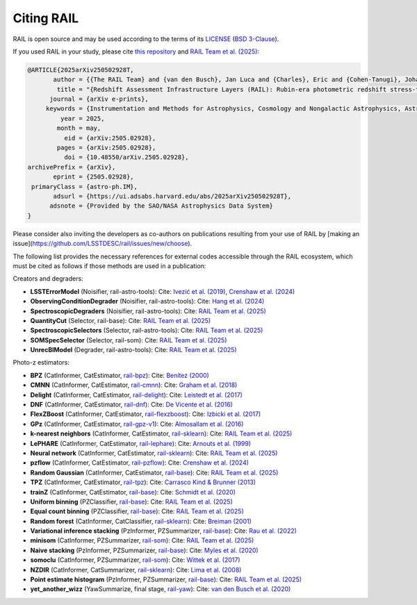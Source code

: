 ***********
Citing RAIL
***********

RAIL is open source and may be used according to the terms of its 
`LICENSE <https://github.com/LSSTDESC/RAIL/blob/main/LICENSE>`_ 
(`BSD 3-Clause <https://opensource.org/licenses/BSD-3-Clause>`_).

If you used RAIL in your study, please cite 
`this repository <https://github.com/LSSTDESC/RAIL>`_ and 
`RAIL Team et al. (2025) <https://arxiv.org/abs/2505.02928>`_:

.. code-block:: bibtex

    @ARTICLE{2025arXiv250502928T,
           author = {{The RAIL Team} and {van den Busch}, Jan Luca and {Charles}, Eric and {Cohen-Tanugi}, Johann and {Crafford}, Alice and {Crenshaw}, John Franklin and {Dagoret}, Sylvie and {De-Santiago}, Josue and {De Vicente}, Juan and {Hang}, Qianjun and {Joachimi}, Benjamin and {Joudaki}, Shahab and {Bryce Kalmbach}, J. and {Kannawadi}, Arun and {Liang}, Shuang and {Lynn}, Olivia and {Malz}, Alex I. and {Mandelbaum}, Rachel and {Merz}, Grant and {Moskowitz}, Irene and {Oldag}, Drew and {Ruiz-Zapatero}, Jaime and {Rahman}, Mubdi and {Rau}, Markus M. and {Schmidt}, Samuel J. and {Scora}, Jennifer and {Shirley}, Raphael and {St{\"o}lzner}, Benjamin and {Toribio San Cipriano}, Laura and {Tortorelli}, Luca and {Yan}, Ziang and {Zhang}, Tianqing and {the Dark Energy Science Collaboration}},
            title = "{Redshift Assessment Infrastructure Layers (RAIL): Rubin-era photometric redshift stress-testing and at-scale production}",
          journal = {arXiv e-prints},
         keywords = {Instrumentation and Methods for Astrophysics, Cosmology and Nongalactic Astrophysics, Astrophysics of Galaxies},
             year = 2025,
            month = may,
              eid = {arXiv:2505.02928},
            pages = {arXiv:2505.02928},
              doi = {10.48550/arXiv.2505.02928},
    archivePrefix = {arXiv},
           eprint = {2505.02928},
     primaryClass = {astro-ph.IM},
           adsurl = {https://ui.adsabs.harvard.edu/abs/2025arXiv250502928T},
          adsnote = {Provided by the SAO/NASA Astrophysics Data System}
    }


Please consider also inviting the developers as co-authors on publications resulting from your use of RAIL by [making an issue](https://github.com/LSSTDESC/rail/issues/new/choose).

The following list provides the necessary references for external codes accessible through the RAIL ecosystem, which must be cited as follows if those methods are used in a publication:

Creators and degraders:

- **LSSTErrorModel** (Noisifier, rail-astro-tools):  
  Cite: `Ivezić et al. (2019) <https://ui.adsabs.harvard.edu/abs/2019ApJ...873..111I>`_,  
  `Crenshaw et al. (2024) <https://ui.adsabs.harvard.edu/abs/2024AJ....168...80C>`_

- **ObservingConditionDegrader** (Noisifier, rail-astro-tools):  
  Cite: `Hang et al. (2024) <https://arxiv.org/abs/2409.02501>`_

- **SpectroscopicDegraders** (Noisifier, rail-astro-tools):  
  Cite: `RAIL Team et al. (2025) <https://arxiv.org/abs/2505.02928>`_

- **QuantityCut** (Selector, rail-base):  
  Cite: `RAIL Team et al. (2025) <https://arxiv.org/abs/2505.02928>`_

- **SpectroscopicSelectors** (Selector, rail-astro-tools):  
  Cite: `RAIL Team et al. (2025) <https://arxiv.org/abs/2505.02928>`_

- **SOMSpecSelector** (Selector, rail-som):  
  Cite: `RAIL Team et al. (2025) <https://arxiv.org/abs/2505.02928>`_

- **UnrecBlModel** (Degrader, rail-astro-tools):  
  Cite: `RAIL Team et al. (2025) <https://arxiv.org/abs/2505.02928>`_

Photo-z estimators:

- **BPZ** (CatInformer, CatEstimator, `rail-bpz <https://github.com/LSSTDESC/rail_bpz>`_):  
  Cite: `Benítez (2000) <https://ui.adsabs.harvard.edu/abs/2000ApJ...536..571B>`_

- **CMNN** (CatInformer, CatEstimator, `rail-cmnn <https://github.com/LSSTDESC/rail_cmnn>`_):  
  Cite: `Graham et al. (2018) <https://ui.adsabs.harvard.edu/abs/2018AJ....155....1G>`_

- **Delight** (CatInformer, CatEstimator, `rail-delight <https://github.com/LSSTDESC/rail_delight>`_):  
  Cite: `Leistedt et al. (2017) <https://ui.adsabs.harvard.edu/abs/2017ApJ...838....5L>`_

- **DNF** (CatInformer, CatEstimator, `rail-dnf <https://github.com/LSSTDESC/rail_dnf>`_):  
  Cite: `De Vicente et al. (2016) <https://ui.adsabs.harvard.edu/abs/2016MNRAS.459.3078D>`_

- **FlexZBoost** (CatInformer, CatEstimator, `rail-flexzboost <https://github.com/LSSTDESC/rail_flexzboost>`_):  
  Cite: `Izbicki et al. (2017) <https://doi.org/10.1214/17-EJS1302>`_

- **GPz** (CatInformer, CatEstimator, `rail-gpz-v1 <https://github.com/LSSTDESC/rail_gpz_v1>`_):  
  Cite: `Almosallam et al. (2016) <https://ui.adsabs.harvard.edu/abs/2016MNRAS.462..726A>`_

- **k-nearest neighbors** (CatInformer, CatEstimator, `rail-sklearn <https://github.com/LSSTDESC/rail_sklearn>`_):  
  Cite: `RAIL Team et al. (2025) <https://arxiv.org/abs/2505.02928>`_

- **LePHARE** (CatInformer, CatEstimator, `rail-lephare <https://github.com/LSSTDESC/rail_lephare>`_):  
  Cite: `Arnouts et al. (1999) <https://ui.adsabs.harvard.edu/abs/1999MNRAS.310..540A>`_

- **Neural network** (CatInformer, CatEstimator, `rail-sklearn <https://github.com/LSSTDESC/rail_sklearn>`_):  
  Cite: `RAIL Team et al. (2025) <https://arxiv.org/abs/2505.02928>`_

- **pzflow** (CatInformer, CatEstimator, `rail-pzflow <https://github.com/LSSTDESC/rail_pzflow>`_):  
  Cite: `Crenshaw et al. (2024) <https://ui.adsabs.harvard.edu/abs/2024AJ....168...80C>`_

- **Random Gaussian** (CatInformer, CatEstimator, `rail-base <https://github.com/LSSTDESC/rail_base>`_):  
  Cite: `RAIL Team et al. (2025) <https://arxiv.org/abs/2505.02928>`_

- **TPZ** (CatInformer, CatEstimator, `rail-tpz <https://github.com/LSSTDESC/rail_tpz>`_):  
  Cite: `Carrasco Kind & Brunner (2013) <https://ui.adsabs.harvard.edu/abs/2013MNRAS.432.1483C>`_

- **trainZ** (CatInformer, CatEstimator, `rail-base <https://github.com/LSSTDESC/rail_base>`_):  
  Cite: `Schmidt et al. (2020) <https://academic.oup.com/mnras/article/499/2/1587/5905416>`_

- **Uniform binning** (PZClassifier, `rail-base <https://github.com/LSSTDESC/rail_base>`_):  
  Cite: `RAIL Team et al. (2025) <https://arxiv.org/abs/2505.02928>`_

- **Equal count binning** (PZClassifier, `rail-base <https://github.com/LSSTDESC/rail_base>`_):  
  Cite: `RAIL Team et al. (2025) <https://arxiv.org/abs/2505.02928>`_

- **Random forest** (CatInformer, CatClassifier, `rail-sklearn <https://github.com/LSSTDESC/rail_sklearn>`_):  
  Cite: `Breiman (2001) <https://ui.adsabs.harvard.edu/abs/2001MachL..45....5B>`_

- **Variational inference stacking** (PzInformer, PZSummarizer, `rail-base <https://github.com/LSSTDESC/rail_base>`_):  
  Cite: `Rau et al. (2022) <https://ui.adsabs.harvard.edu/abs/2022MNRAS.509.4886R>`_

- **minisom** (CatInformer, PZSummarizer, `rail-som <https://github.com/LSSTDESC/rail_som>`_):  
  Cite: `RAIL Team et al. (2025) <https://arxiv.org/abs/2505.02928>`_

- **Naive stacking** (PzInformer, PZSummarizer, `rail-base <https://github.com/LSSTDESC/rail_base>`_):  
  Cite: `Myles et al. (2020) <https://ui.adsabs.harvard.edu/abs/2020arXiv200712178M>`_

- **somoclu** (CatInformer, PZSummarizer, `rail-som <https://github.com/LSSTDESC/rail_som>`_):  
  Cite: `Wittek et al. (2017) <https://www.jstatsoft.org/index.php/jss/article/view/v078i09>`_

- **NZDIR** (CatInformer, CatSummarizer, `rail-sklearn <https://github.com/LSSTDESC/rail_sklearn>`_):  
  Cite: `Lima et al. (2008) <https://ui.adsabs.harvard.edu/abs/2008MNRAS.390..118L>`_

- **Point estimate histogram** (PzInformer, PZSummarizer, `rail-base <https://github.com/LSSTDESC/rail_base>`_):  
  Cite: `RAIL Team et al. (2025) <https://arxiv.org/abs/2505.02928>`_

- **yet_another_wizz** (YawSummarize, final stage, `rail-yaw <https://github.com/LSSTDESC/rail_yaw>`_):  
  Cite: `van den Busch et al. (2020) <https://ui.adsabs.harvard.edu/abs/2020A&A...642A.200V>`_
